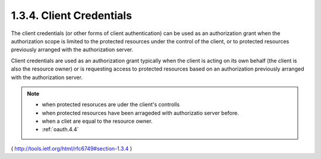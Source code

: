 1.3.4.  Client Credentials
^^^^^^^^^^^^^^^^^^^^^^^^^^^^^^^^^^^^^^^^^^^^^

The client credentials 
(or other forms of client authentication) can be used 
as an authorization grant 
when the authorization scope is limited to the protected resources 
under the control of the client,
or to protected resources previously arranged with the authorization server.  

Client credentials are used as an authorization grant
typically when the client is acting on its own behalf 
(the client is also the resource owner) 
or is requesting access to protected resources 
based on an authorization previously arranged with the authorization server.

.. note::

    - when protected resoruces are uder the client's controlls
    - when protected resources have been arrageded with authorizatio server before.
    - when a cliet are equal to the resource owner.

    - :ref:`oauth.4.4`

( http://tools.ietf.org/html/rfc6749#section-1.3.4 )

